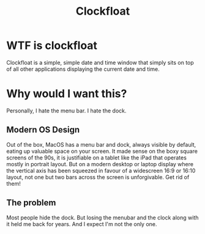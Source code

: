 #+title: Clockfloat

* WTF is clockfloat
Clockfloat is a simple, simple date and time window that simply sits on top of all other applications displaying the current date and time.
* Why would I want this?
Personally, I hate the menu bar. I hate the dock.
** Modern OS Design
Out of the box, MacOS has a menu bar and dock, always visible by default, eating up valuable space on your screen. It made sense on the boxy square screens of the 90s, it is justifiable on a tablet like the iPad that operates mostly in portrait layout. But on a modern desktop or laptop display where the vertical axis has been squeezed in favour of a widescreen 16:9 or 16:10 layout, not one but two bars across the screen is unforgivable. Get rid of them!
** The problem
Most people hide the dock. But losing the menubar and the clock along with it held me back for years. And I expect I'm not the only one.

